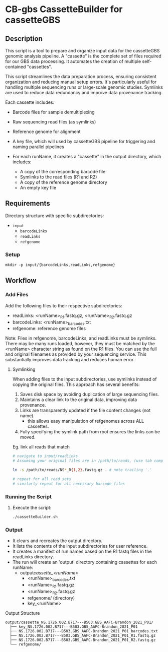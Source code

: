 
* CB-gbs CassetteBuilder for cassetteGBS

** Description

This script is a tool to prepare and organize input data for the cassetteGBS
genomic analysis pipeline. A "cassette" is the complete set of files required
for our GBS data processing. It automates the creation of multiple self-contained
"cassettes".

This script streamlines the data preparation process, ensuring consistent
organization and reducing manual setup errors. It's particularly useful for
handling multiple sequencing runs or large-scale genomic studies. Symlinks are
used to reduce data redundancy and improve data provenance tracking.

Each cassette includes:
- Barcode files for sample demultiplexing
- Raw sequencing read files (as symlinks)
- Reference genome for alignment
- A key file, which will used by cassetteGBS pipeline for triggering and naming
  parallel pipelines

- For each runName, it creates a "cassette" in the output directory, which includes:
  - A copy of the corresponding barcode file
  - Symlinks to the read files (R1 and R2)
  - A copy of the reference genome directory
  - An empty key file


** Requirements

Directory structure with specific subdirectories:

- =input=
  - =barcodeLinks=
  - =readLinks=
  - =refgenome=

*** Setup
   #+BEGIN_SRC shell
   mkdir -p input/{barcodeLinks,readLinks,refgenome}
   #+END_SRC

** Workflow

*** Add Files

Add the following files to their respective subdirectories:
   - readLinks: <runName>_R1.fastq.gz, <runName>_R2.fastq.gz
   - barcodeLinks: <runName>_barcodes.txt
   - refgenome: reference genome files

   Note: Files in refgenome, barcodeLinks, and readLinks must be symlinks. There
   may be many runs loaded, however, they must be matched by the <runName>
   character string as found on the R1 files. You can use the full and original
   filenames as provided by your sequencing service. This substantially improves
   data tracking and reduces human error.

**** Symlinking

When adding files to the input subdirectories, use symlinks instead of copying the original files. This approach has several benefits:

1. Saves disk space by avoiding duplication of large sequencing files.
2. Maintains a clear link to the original data, improving data provenance.
3. Links are transparently updated if the file content changes (not name).
   - this allows easy manipulation of refgenomes across ALL cassettes.
4. Fully specifying the symlink path from root ensures the links can be moved.

Eg. link all reads that match
#+begin_src bash
  # navigate to input/readLinks
  # Assuming your original files are in /path/to/reads, (use tab completion)

  ln -s /path/to/reads/NS*_R{1,2}.fastq.gz . # note trailing '.'

  # repeat for all read sets
  # similarly repeat for all necessary barcode files
#+end_src

*** Running the Script
3. Execute the script:
   #+BEGIN_SRC bash
   ./cassetteBuilder.sh
   #+END_SRC

*** Output
- It clears and recreates the output directory.
- It lists the contents of the input subdirectories for user reference.
- It creates a manifest of run names based on the R1 fastq files in the
  readLinks directory.
- The run will create an 'output' directory containing cassettes for each runName:
  - output/cassette_<runName>/
    - <runName>_barcodes.txt
    - <runName>_R1.fastq.gz
    - <runName>_R2.fastq.gz
    - refgenome/ (directory)
    - key_<runName>

Output Structure
#+BEGIN_EXAMPLE
output/cassette_NS.1726.002.B717---B503.GBS_AAFC-Brandon_2021_P01/
  ├── key_NS.1726.002.B717---B503.GBS_AAFC-Brandon_2021_P01
  ├── NS.1726.002.B717---B503.GBS_AAFC-Brandon_2021_P01_barcodes.txt
  ├── NS.1726.002.B717---B503.GBS_AAFC-Brandon_2021_P01_R1.fastq.gz
  ├── NS.1726.002.B717---B503.GBS_AAFC-Brandon_2021_P01_R2.fastq.gz
  └── refgenome/
#+END_EXAMPLE
